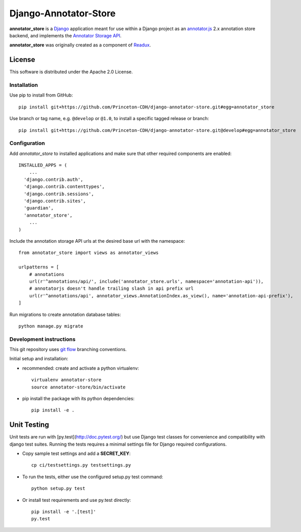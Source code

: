 .. _README:

Django-Annotator-Store
======================

.. image:: https://travis-ci.org/Princeton-CDH/django-annotator-store.svg?branch=feature/extract-annotator-store
   :target: https://travis-ci.org/Princeton-CDH/django-annotator-store
   :alt: Build Status
.. image:: https://codecov.io/gh/Princeton-CDH/django-annotator-store/branch/feature/extract-annotator-store/graph/badge.svg
  :target: https://codecov.io/gh/Princeton-CDH/django-annotator-store
   :alt: Code Coverage
.. image:: https://landscape.io/github/Princeton-CDH/django-annotator-store/feature/extract-annotator-store/landscape.svg?style=flat
   :target: https://landscape.io/github/Princeton-CDH/django-annotator-store/feature/extract-annotator-store
   :alt: Code Health
.. image:: https://requires.io/github/Princeton-CDH/django-annotator-store/requirements.svg?branch=feature%2Fextract-annotator-store
     :target: https://requires.io/github/Princeton-CDH/django-annotator-store/requirements/?branch=feature%2Fextract-annotator-store
     :alt: Requirements Status

**annotator_store** is a `Django <https://www.djangoproject.com/>`_
application meant for use within a Django project as an
`annotator.js <https://github.com/openannotation/annotator>`_ 2.x annotation
store backend, and implements the `Annotator Storage API <http://docs.annotatorjs.org/en/latest/modules/storage.html?highlight=store#storage-api>`_.

**annotator_store** was originally created as a component of
`Readux <https://github.com/emory-libraries/readux>`_.


License
^^^^^^^

This software is distributed under the Apache 2.0 License.


Installation
------------

Use pip to install from GitHub::

    pip install git+https://github.com/Princeton-CDH/django-annotator-store.git#egg=annotator_store

Use branch or tag name, e.g. ``@develop`` or ``@1.0``, to install a specific
tagged release or branch::

    pip install git+https://github.com/Princeton-CDH/django-annotator-store.git@develop#egg=annotator_store


Configuration
-------------

Add `annotator_store` to installed applications and make sure that other
required components are enabled::

    INSTALLED_APPS = (
        ...
      'django.contrib.auth',
      'django.contrib.contenttypes',
      'django.contrib.sessions',
      'django.contrib.sites',
      'guardian',
      'annotator_store',
        ...
    )


Include the annotation storage API urls at the desired base url with the
namespace::

    from annotator_store import views as annotator_views

    urlpatterns = [
        # annotations
        url(r'^annotations/api/', include('annotator_store.urls', namespace='annotation-api')),
        # annotatorjs doesn't handle trailing slash in api prefix url
        url(r'^annotations/api', annotator_views.AnnotationIndex.as_view(), name='annotation-api-prefix'),
    ]

Run migrations to create annotation database tables::

    python manage.py migrate

Development instructions
------------------------

This git repository uses `git flow`_ branching conventions.

.. _git flow: https://github.com/nvie/gitflow

Initial setup and installation:

- recommended: create and activate a python virtualenv::

    virtualenv annotator-store
    source annotator-store/bin/activate

- pip install the package with its python dependencies::

    pip install -e .


Unit Testing
^^^^^^^^^^^^

Unit tests are run with [py.test](http://doc.pytest.org/) but use
Django test classes for convenience and compatibility with django test suites.
Running the tests requires a minimal settings file for Django required
configurations.

- Copy sample test settings and add a **SECRET_KEY**::

    cp ci/testsettings.py testsettings.py

- To run the tests, either use the configured setup.py test command::

    python setup.py test

- Or install test requirements and use py.test directly::

    pip install -e '.[test]'
    py.test


